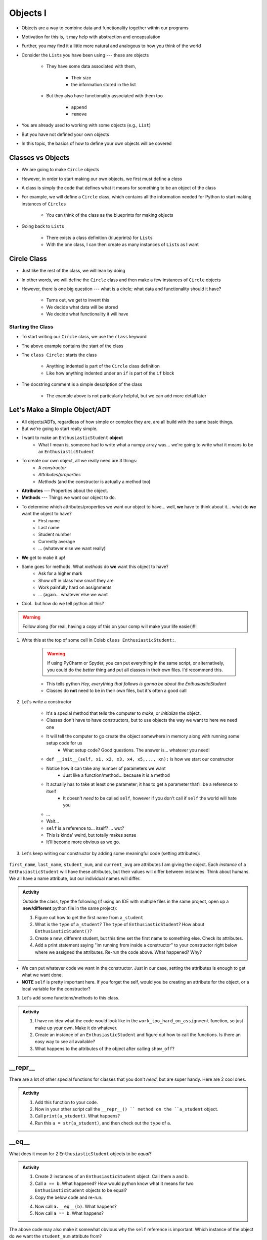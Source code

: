 *********
Objects I
*********


* Objects are a way to combine data and functionality together within our programs
* Motivation for this is, it may help with abstraction and encapsulation
* Further, you may find it a little more natural and analogous to how you think of the world

* Consider the ``List``\s you have been using --- these are objects

    * They have some data associated with them,

        * Their size
        * the information stored in the list

    * But they also have functionality associated with them too

        * ``append``
        * ``remove``


* You are already used to working with some objects (e.g., ``List``)
* But you have not defined your own objects
* In this topic, the basics of how to define your own objects will be covered

	  
Classes vs Objects
==================

* We are going to make ``Circle`` objects
* However, in order to start making our own objects, we first must define a *class*
* A class is simply the code that defines what it means for something to be an object of the class
* For example, we will define a ``Circle`` class, which contains all the information needed for Python to start making instances of ``Circle``\s

    * You can think of the class as the blueprints for making objects

* Going back to ``List``\s

    * There exists a class definition (blueprints) for ``List``\s
    * With the one class, I can then create as many instances of ``List``\s as I want


Circle Class
============

* Just like the rest of the class, we will lean by doing
* In other words, we will define the ``Circle`` class and then make a few instances of ``Circle`` objects

* However, there is one big question --- what is a circle; what data and functionality should it have?

    * Turns out, we get to invent this
    * We decide what data will be stored
    * We decide what functionality it will have


Starting the Class
------------------

* To start writing our ``Circle`` class, we use the ``class`` keyword

.. code-block:: python
    :linenos:

    class Circle:
        """
        A simple class for representing circle.
        """

* The above example contains the start of the class
* The ``class Circle:`` starts the class

    * Anything indented is part of the ``Circle`` class definition
    * Like how anything indented under an ``if`` is part of the ``if`` block

* The docstring comment is a simple description of the class

    * The example above is not particularly helpful, but we can add more detail later



Let's Make a Simple Object/ADT
==============================

* All objects/ADTs, regardless of how simple or complex they are, are all build with the same basic things. 

* But we're going to start really simple.

* I want to make an ``EnthusiasticStudent`` **object**
    * What I mean is, someone had to write what a numpy array was... we're going to write what it means to be an ``EnthusiasticStudent``

* To create our own object, all we really need are 3 things:
    * A *constructor*
    * *Attributes/properties*
    * *Methods* (and the constructor is actually a method too)
   
* **Attributes** --- Properties about the object.

* **Methods** --- Things we want our object to do.

* To determine which attributes/properties we want our object to have... well, **we** have to think about it... what do **we** want the object to have?
    * First name
    * Last name
    * Student number
    * Currently average
    * ... (whatever else we want really)
   
* **We** get to make it up!
   
* Same goes for methods. What *methods* do **we** want this object to have?
    * Ask for a higher mark
    * Show off in class how smart they are
    * Work painfully hard on assignments
    * ... (again... whatever else we want   

* Cool.. but how do we tell python all this?   

.. Warning::
    Follow along (for real, having a copy of this on your comp will make your life easier)!!!

1. Write this at the top of some cell in Colab ``class EnthusiasticStudent:``. 

    .. Warning::
        If using PyCharm or Spyder, you can put everything in the same script, or alternatively, you could do the *better* thing and put all classes in their own files. I'd recommend this. 

    * This tells python *Hey, everything that follows is gonna be about the EnthusiasticStudent*
    * Classes do **not** need to be in their own files, but it's often a good call

    .. code-block:: python
        :linenos:
      
        class EnthusiasticStudent:
            '''
            Obv we'll include a nice comment at the top of the class to explain what it's for... right?!

            This EnthusiasticStudent is being used to demonstrate how we can create our own Objects.
		  
            It's going to have a few attributes and some simple functions.
            '''

            # this is it so far :/ 

2. Let's write a constructor

    * It's a special method that tells the computer to *make*, or *initialize* the object.
    * Classes don't have to have constructors, but to use objects the way we want to here we need one
    * It will tell the computer to go create the object somewhere in memory along with running some setup code for us
        * What setup code? Good questions. The answer is... whatever you need!

    .. code-block:: python
        :linenos:
      
        class EnthusiasticStudent:
            '''
            Obv we'll include a nice comment at the top of the class to explain what it's for... right?!

            This EnthusiasticStudent is being used to demonstrate how we can create our own Objects.
		  
            It's going to have a few attributes and some simple functions.
            '''

            def __init__(self):
                '''
                So the above line of code is the special words for python that means CONSTRUCTOR
                Notice that it has parentheses, and a parameter called *self*
                Self is a special variable thing that is a reference to... itself... 
                '''

    * ``def __init__(self, x1, x2, x3, x4, x5,..., xn):`` is how we start our constructor
    * Notice how it can take any number of parameters we want
        * Just like a function/method... because it *is* a method
	  
    * It actually has to take at least one parameter; it has to get a parameter that'll be a reference to itself
        * It doesn't *need* to be called ``self``, however if you don't call if ``self`` the world will hate you
	  
    * ...
    * Wait... 
    * ``self`` is a reference to... itself? ... wut?
    * This is kinda' weird, but totally makes sense
    * It'll become more obvious as we go. 		  

3. Let's keep writing our constructor by adding some meaningful code (setting attributes):

    .. code-block:: python
        :linenos:
      
        class EnthusiasticStudent:
            '''
            Obv we'll include a nice comment at the top of the class to explain what it's for... right?!

            This EnthusiasticStudent is being used to demonstrate how we can create our own Objects.
		  
            It's going to have a few attributes and some simple functions.
            '''

            def __init__(self, first_name='John', last_name='Doe', student_num='000000000', current_avg=0):
                # Let's just set attributes for now
                self.first_name = first_name 
                self.last_name = last_name
                self.student_num = student_num
                self.current_avg = current_avg

``first_name``, ``last_name``, ``student_num``, and ``current_avg`` are attributes I am giving the object. Each *instance* of a ``EnthusiasticStudent`` will have these attributes, but their values will differ between instances. Think about humans. We all have a name attribute, but our individual names will differ. 

 
.. admonition:: Activity
    :class: activity

    Outside the class, type the following (if using an IDE with multiple files in the same project, open up a **new/different** python file in the same project):
   
    .. code-block:: python
        :linenos:
	  
        #from EnthusiasticStudent import *    # Only need this if using multiple files in IDE
        a_student = EnthusiasticStudent()
   
    1. Figure out how to get the first name from ``a_student``

    2. What is the ``type`` of ``a_student``? The ``type`` of ``EnthusiasticStudent``? How about ``EnthusiasticStudent()``?

    3. Create a new, different student, but this time set the first name to something else. Check its attributes. 

    4. Add a print statement saying "im running from inside a constructor" to your constructor right below where we assigned the attributes. Re-run the code above. What happened? Why?

* We can put whatever code we want in the constructor. Just in our case, setting the attributes is enough to get what we want done.
* **NOTE** ``self`` is pretty important here. If you forget the self, would you be creating an attribute for the object, or a local variable for the constructor?   


3. Let's add some functions/methods to this class.

    .. code-block:: python
        :linenos:
      
        class EnthusiasticStudent:
            '''
            Obv we'll include a nice comment at the top of the class to explain what it's for... right?!

            This EnthusiasticStudent is being used to demonstrate how we can create our own Objects.
		  
            It's going to have a few attributes and some simple functions.
            '''

            def __init__(self, first_name='John', last_name='Doe', student_num='000000000', current_avg=0):
                self.first_name = first_name 
                self.last_name = last_name
                self.student_num = student_num
                self.current_avg = current_avg

            def ask_for_higher_mark(self, howHigh):
                print('Hello Professor,\n\nMy name is ' + self.first_name + ' and I am in your CSCI 161 class. I would really like it if you could just give me a ' + str(howHigh) + '%. \n\nThanks,\n' + self.first_name + ' ' + self.last_name)

            def show_off(self):
                print('I got 100 on my last assignment everyone. I\'m a wizard')
                self.first_name = 'Wizard'


            def work_too_hard_on_assignment(self):
                # I left it blank. Add whatever code you want here. Be sure to delete the pass keyword when you do though
                pass	
            
.. admonition:: Activity
    :class: activity

    1. I have no idea what the code would look like in the ``work_too_hard_on_assignment`` function, so just make up your own. Make it do whatever. 

    2. Create an instance of an ``EnthusiasticStudent`` and figure out how to call the functions. Is there an easy way to see all available?

    3. What happens to the attributes of the object after calling ``show_off``?

__repr__
========

There are a lot of other special functions for classes that you don't *need*, but are super handy. Here are 2 cool ones. 

    .. code-block:: python
        :linenos:
      
        def __repr__(self):
            '''
            A method which will return some string representation of the object. This will he handy for debugging and stuff.
            '''
            return 'First Name: ' + self.first_name + '\nlast_name: ' + self.last_name + '\nStudent Number: ' + self.student_num + '\nCurrent Average: ' + str(self.current_avg)

.. admonition:: Activity
    :class: activity

    1. Add this function to your code. 

    2. Now in your other script call the ``__repr__() `` method on the ``a_student`` object.

    3. Call ``print(a_student)``. What happens?
   
    4. Run this ``a = str(a_student)``, and then check out the ``type`` of ``a``. 

__eq__
======

What does it mean for 2 ``EnthusiasticStudent`` objects to be *equal*?

.. admonition:: Activity
    :class: activity

    1. Create 2 instances of an ``EnthusiasticStudent`` object. Call them ``a`` and ``b``.

    2. Call ``a == b``. What happened? How would python know what it means for two ``EnthusiasticStudent`` objects to be equal?

    3. Copy the below code and re-run. 


    .. code-block:: python
        :linenos:
      
        def __eq__(self, anotherThing):
            '''
            A method to check if 2 EnthusiasticStudent are the same. What does it mean for 2 things to be the same? 
            Well, WE get to make that up!
            (Although, we should pick something that makes sense...)
            '''
            return self.student_num == anotherThing.student_num


    4. Now call ``a.__eq__(b)``. What happens?

    5. Now call ``a == b``. What happens?


The above code may also make it somewhat obvious why the ``self`` reference is important. Which instance of the object do we want the ``student_num`` attribute from?

			
For Next Class
==============

* Read `Chapter 16 of the text <http://openbookproject.net/thinkcs/python/english3e/classes_and_objects_II.html>`_